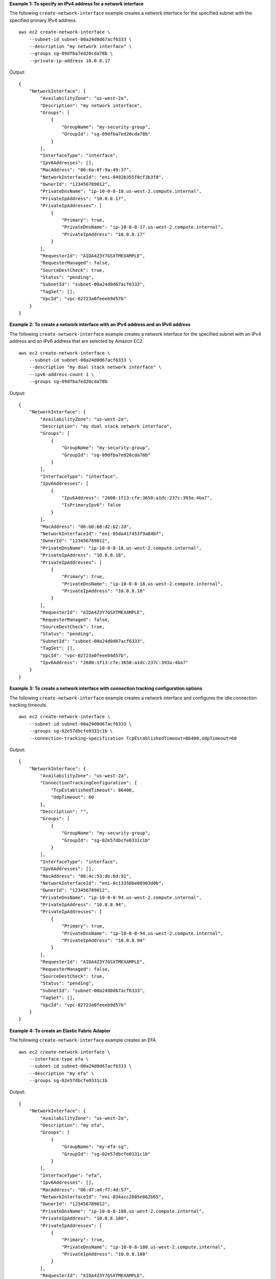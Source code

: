 **Example 1: To specify an IPv4 address for a network interface**

The following ``create-network-interface`` example creates a network interface for the specified subnet with the specified primary IPv4 address. ::

    aws ec2 create-network-interface \
        --subnet-id subnet-00a24d0d67acf6333 \
        --description "my network interface" \
        --groups sg-09dfba7ed20cda78b \
        --private-ip-address 10.0.8.17

Output::

    {
        "NetworkInterface": {
            "AvailabilityZone": "us-west-2a",
            "Description": "my network interface",
            "Groups": [
                {
                    "GroupName": "my-security-group",
                    "GroupId": "sg-09dfba7ed20cda78b"
                }
            ],
            "InterfaceType": "interface",
            "Ipv6Addresses": [],
            "MacAddress": "06:6a:0f:9a:49:37",
            "NetworkInterfaceId": "eni-0492b355f0cf3b3f8",
            "OwnerId": "123456789012",
            "PrivateDnsName": "ip-10-0-8-18.us-west-2.compute.internal",
            "PrivateIpAddress": "10.0.8.17",
            "PrivateIpAddresses": [
                {
                    "Primary": true,
                    "PrivateDnsName": "ip-10-0-8-17.us-west-2.compute.internal",
                    "PrivateIpAddress": "10.0.8.17"
                }
            ],
            "RequesterId": "AIDA4Z3Y7GSXTMEXAMPLE",
            "RequesterManaged": false,
            "SourceDestCheck": true,
            "Status": "pending",
            "SubnetId": "subnet-00a24d0d67acf6333",
            "TagSet": [],
            "VpcId": "vpc-02723a0feeeb9d57b"
        }
    }

**Example 2: To create a network interface with an IPv4 address and an IPv6 address**

The following ``create-network-interface`` example creates a network interface for the specified subnet with an IPv4 address and an IPv6 address that are selected by Amazon EC2. ::

    aws ec2 create-network-interface \
        --subnet-id subnet-00a24d0d67acf6333 \
        --description "my dual stack network interface" \
        --ipv6-address-count 1 \
        --groups sg-09dfba7ed20cda78b

Output::

    {
        "NetworkInterface": {
            "AvailabilityZone": "us-west-2a",
            "Description": "my dual stack network interface",
            "Groups": [
                {
                    "GroupName": "my-security-group",
                    "GroupId": "sg-09dfba7ed20cda78b"
                }
            ],
            "InterfaceType": "interface",
            "Ipv6Addresses": [
                {
                    "Ipv6Address": "2600:1f13:cfe:3650:a1dc:237c:393a:4ba7",
                    "IsPrimaryIpv6": false
                }
            ],
            "MacAddress": "06:b8:68:d2:b2:2d",
            "NetworkInterfaceId": "eni-05da417453f9a84bf",
            "OwnerId": "123456789012",
            "PrivateDnsName": "ip-10-0-8-18.us-west-2.compute.internal",
            "PrivateIpAddress": "10.0.8.18",
            "PrivateIpAddresses": [
                {
                    "Primary": true,
                    "PrivateDnsName": "ip-10-0-8-18.us-west-2.compute.internal",
                    "PrivateIpAddress": "10.0.8.18"
                }
            ],
            "RequesterId": "AIDA4Z3Y7GSXTMEXAMPLE",
            "RequesterManaged": false,
            "SourceDestCheck": true,
            "Status": "pending",
            "SubnetId": "subnet-00a24d0d67acf6333",
            "TagSet": [],
            "VpcId": "vpc-02723a0feeeb9d57b",
            "Ipv6Address": "2600:1f13:cfe:3650:a1dc:237c:393a:4ba7"
        }
    }

**Example 3: To create a network interface with connection tracking configuration options**

The following ``create-network-interface`` example creates a network interface and configures the idle connection tracking timeouts. ::

    aws ec2 create-network-interface \
        --subnet-id subnet-00a24d0d67acf6333 \
        --groups sg-02e57dbcfe0331c1b \
        --connection-tracking-specification TcpEstablishedTimeout=86400,UdpTimeout=60

Output::

    {
        "NetworkInterface": {
            "AvailabilityZone": "us-west-2a",
            "ConnectionTrackingConfiguration": {
                "TcpEstablishedTimeout": 86400,
                "UdpTimeout": 60
            },
            "Description": "",
            "Groups": [
                {
                    "GroupName": "my-security-group",
                    "GroupId": "sg-02e57dbcfe0331c1b"
                }
            ],
            "InterfaceType": "interface",
            "Ipv6Addresses": [],
            "MacAddress": "06:4c:53:de:6d:91",
            "NetworkInterfaceId": "eni-0c133586e08903d0b",
            "OwnerId": "123456789012",
            "PrivateDnsName": "ip-10-0-8-94.us-west-2.compute.internal",
            "PrivateIpAddress": "10.0.8.94",
            "PrivateIpAddresses": [
                {
                    "Primary": true,
                    "PrivateDnsName": "ip-10-0-8-94.us-west-2.compute.internal",
                    "PrivateIpAddress": "10.0.8.94"
                }
            ],
            "RequesterId": "AIDA4Z3Y7GSXTMEXAMPLE",
            "RequesterManaged": false,
            "SourceDestCheck": true,
            "Status": "pending",
            "SubnetId": "subnet-00a24d0d67acf6333",
            "TagSet": [],
            "VpcId": "vpc-02723a0feeeb9d57b"
        }
    }

**Example 4: To create an Elastic Fabric Adapter**

The following ``create-network-interface`` example creates an EFA. ::

    aws ec2 create-network-interface \
        --interface-type efa \
        --subnet-id subnet-00a24d0d67acf6333 \
        --description "my efa" \
        --groups sg-02e57dbcfe0331c1b

Output::

    {
        "NetworkInterface": {
            "AvailabilityZone": "us-west-2a",
            "Description": "my efa",
            "Groups": [
                {
                    "GroupName": "my-efa-sg",
                    "GroupId": "sg-02e57dbcfe0331c1b"
                }
            ],
            "InterfaceType": "efa",
            "Ipv6Addresses": [],
            "MacAddress": "06:d7:a4:f7:4d:57",
            "NetworkInterfaceId": "eni-034acc2885e862b65",
            "OwnerId": "123456789012",
            "PrivateDnsName": "ip-10-0-8-180.us-west-2.compute.internal",
            "PrivateIpAddress": "10.0.8.180",
            "PrivateIpAddresses": [
                {
                    "Primary": true,
                    "PrivateDnsName": "ip-10-0-8-180.us-west-2.compute.internal",
                    "PrivateIpAddress": "10.0.8.180"
                }
            ],
            "RequesterId": "AIDA4Z3Y7GSXTMEXAMPLE",
            "RequesterManaged": false,
            "SourceDestCheck": true,
            "Status": "pending",
            "SubnetId": "subnet-00a24d0d67acf6333",
            "TagSet": [],
            "VpcId": "vpc-02723a0feeeb9d57b"
        }
    }

For more information, see `Elastic network interfaces <https://docs.aws.amazon.com/AWSEC2/latest/UserGuide/using-eni.html>`__ in the *Amazon EC2 User Guide*.
